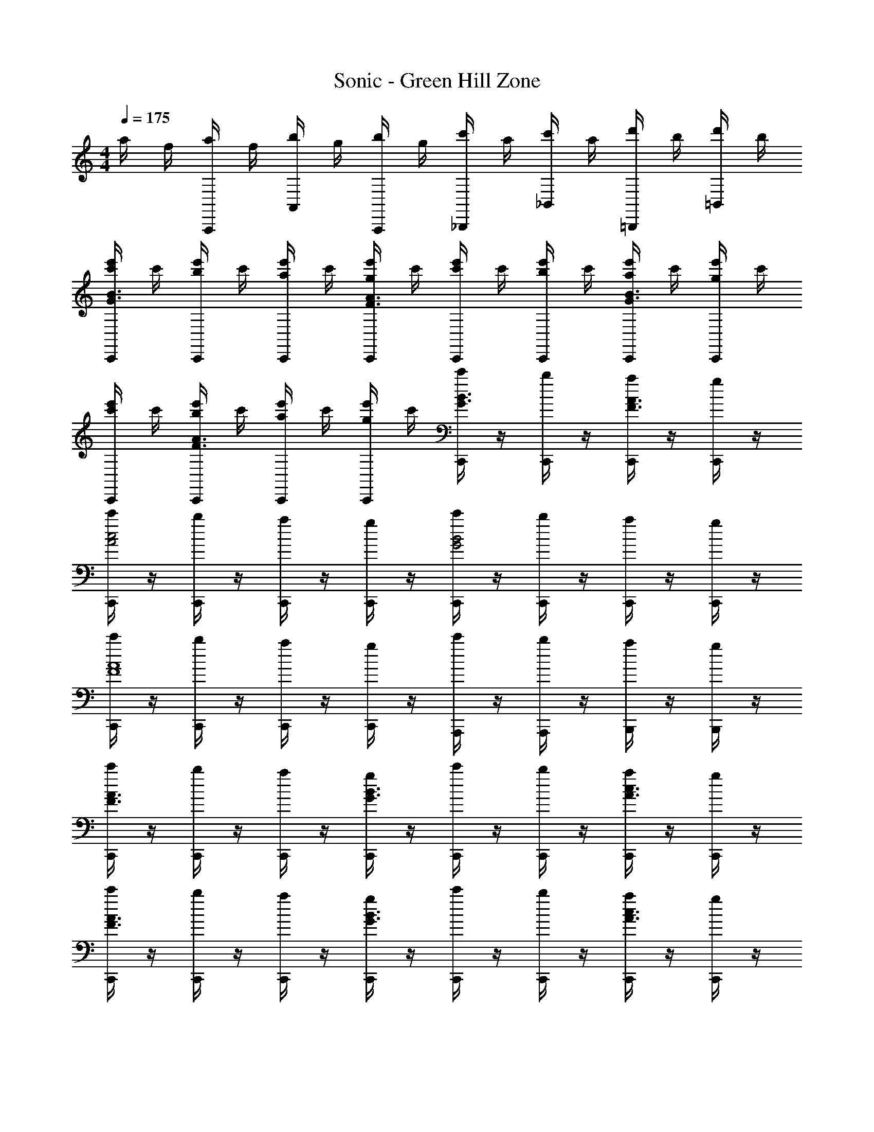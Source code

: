 X: 1
T: Sonic - Green Hill Zone
Z: ABC Generated by Starbound Composer v0.8.6
L: 1/4
M: 4/4
Q: 1/4=175
K: C
a/4 f/4 [a/4A,,,/] f/4 [b/4A,,/] g/4 [b/4A,,,/] g/4 [c'/4_B,,,/] a/4 [c'/4_B,,/] a/4 [d'/4=B,,,/] b/4 [d'/4=B,,/] b/4 
[e'/4C,,/4c'/4B3/G3/] c'/4 [e'/4C,,/4b/4] c'/4 [e'/4C,,/4a/4] c'/4 [e'/4C,,/4g/4A3/F3/] c'/4 [e'/4C,,/4c'/4] c'/4 [e'/4C,,/4b/4] c'/4 [e'/4C,,/4a/4G3/B3/] c'/4 [e'/4C,,/4g/4] c'/4 
[e'/4C,,/4c'/4] c'/4 [e'/4C,,/4b/4A3/F3/] c'/4 [e'/4C,,/4a/4] c'/4 [e'/4C,,/4g/4] c'/4 [C,,/4c'/4B3/4G3/4] z/4 [C,,/4b/4] z/4 [C,,/4a/4A3/4F3/4] z/4 [C,,/4g/4] z/4 
[C,,/4c'/4c2A2] z/4 [C,,/4b/4] z/4 [C,,/4a/4] z/4 [C,,/4g/4] z/4 [C,,/4c'/4B2G2] z/4 [C,,/4b/4] z/4 [C,,/4a/4] z/4 [C,,/4g/4] z/4 
[C,,/4c'/4A4F4] z/4 [C,,/4b/4] z/4 [a/4C,,/] z/4 [C,,/4g/4] z/4 [A,,,/4c'/4] z/4 [b/4A,,,/] z/4 [B,,,/4a/4] z/4 [g/4B,,,/] z/4 
[C,,/4c'/4A3/F3/] z/4 [C,,/4b/4] z/4 [C,,/4a/4] z/4 [C,,/4g/4B3/G3/] z/4 [C,,/4c'/4] z/4 [C,,/4b/4] z/4 [C,,/4a/4c3/4A3/4] z/4 [C,,/4g/4] z/4 
[C,,/4c'/4F3/A3/] z/4 [C,,/4b/4] z/4 [C,,/4a/4] z/4 [C,,/4g/4B3/G3/] z/4 [C,,/4c'/4] z/4 [C,,/4b/4] z/4 [C,,/4a/4c3/4A3/4] z/4 [C,,/4g/4] z/4 
[C,,/4c'/4c2A2] z/4 [C,,/4b/4] z/4 [C,,/4a/4] z/4 [C,,/4g/4] z/4 [C,,/4c'/4G4B4] z/4 [C,,/4b/4] z/4 [C,,/4a/4] z/4 [C,,/4g/4] z/4 
[C,,/4c'/4] z/4 [C,,/4b/4] z/4 [C,,/4a/4] z/4 [C,,/4g/4] z/4 [C,,/4c'/4] z/4 [b/4C,,/] z/4 [a/4D,,/] z/4 [g/4E,,/] z/4 
[F,,/4E] z/4 F,,/4 z/4 [F,,/4e/c/C] z/4 F,,/4 z/4 [F,,/4c'/A,] z/4 [F,,/4aec] z/4 [F,,/4F,] z/4 [F,,/4c'/] z/4 
[E,,/4bD] z/4 E,,/4 z/4 [E,,/4c'/d/B/B,] z/4 [E,,/4b] z/4 [E,,/4G,] z/4 [C,,/a/gdB] [D,,/c'/E,] [E,,/a/] 
[F,,/4E] z/4 F,,/4 z/4 [F,,/4e/c/C] z/4 [F,,/4g/] z/4 [F,,/4e'/A,] z/4 [F,,/4d'ec] z/4 [F,,/4F,] z/4 [F,,/4c'/] z/4 
[E,,/4bD] z/4 E,,/4 z/4 [E,,/4c'/d/B/B,] z/4 [E,,/4b] z/4 [E,,/4G,] z/4 [C,,/a/gdB] [D,,/c'/E,] [E,,/e'/] 
[F,,/4E] z/4 F,,/4 z/4 [F,,/4e/c/C] z/4 F,,/4 z/4 [F,,/4c'/A,] z/4 [F,,/4aec] z/4 [F,,/4F,] z/4 [F,,/4c'/] z/4 
[E,,/4bD] z/4 E,,/4 z/4 [E,,/4c'/d/B/B,] z/4 [E,,/4b] z/4 [E,,/4G,] z/4 [E,,/4a/gdB] z/4 [E,,/4c'/E,] z/4 [E,,/4a/] z/4 
[D,,/4C] z/4 D,,/4 z/4 [D,,/4c/A/A,] z/4 [D,,/4a/] z/4 [D,,/4a/F,] z/4 [D,,/4fcA] z/4 [D,,/4D,] z/4 [D,,/4a/] z/4 
[C,,/4gB,] z/4 C,,/4 z/4 [C,,/4a/B/G/G,] z/4 [C,,/4c'/4g] z/4 [C,,/4a] z/4 [C,,/cBG] [_b/4D,,/] z/4 [=b/4E,,/] z/4 
[F,,/4E/c'/c''5] z/4 [F,,/4C/] z/4 [F,,/4e/c/] z/4 F,,/4 z/4 [F,,/4c'/] z/4 [F,,/4aec] z/4 [F,,/4E/] z/4 [F,,/4c'/C/] z/4 
[E,,/4D/b] z/4 [E,,/4B,/] z/4 [E,,/4c'/d/B/d''] z/4 [E,,/4b] z/4 [E,,/4b'2] z/4 [C,,/a/gdB] [D,,/c'/] [E,,/a/] 
[F,,/4E/c''5] z/4 [F,,/4C/] z/4 [F,,/4e/c/] z/4 [F,,/4g/] z/4 [F,,/4e'/] z/4 [F,,/4d'ec] z/4 [F,,/4E/] z/4 [F,,/4c'/C/] z/4 
[E,,/4D/b] z/4 [E,,/4B,/] z/4 [E,,/4c'/d/B/b'] z/4 [E,,/4b] z/4 [E,,/4g'2] z/4 [C,,/a/gdB] [D,,/c'/] [E,,/e'/] 
[F,,/4E/c''5] z/4 [F,,/4C/] z/4 [F,,/4e/c/] z/4 F,,/4 z/4 [F,,/4c'/] z/4 [F,,/4aec] z/4 [F,,/4E/] z/4 [F,,/4c'/C/] z/4 
[E,,/4D/b] z/4 [E,,/4B,/] z/4 [E,,/4c'/d/B/d''] z/4 [E,,/4b] z/4 [E,,/4b'2] z/4 [E,,/4a/gdB] z/4 [E,,/4c'/] z/4 [E,,/4a/] z/4 
[D,,/4C/c''8] z/4 [D,,/4A,/] z/4 [D,,/4c/A/] z/4 [D,,/4a/] z/4 [D,,/4a/] z/4 [D,,/4fcA] z/4 D,,/4 z/4 [D,,/4a/] z/4 
[C,,/4g] z/4 C,,/4 z/4 [C,,/4a/B/G/] z/4 [C,,/4c'/4g] z/4 [C,,/4a] z/4 [C,,/4c/BG] z/4 [C,,/4_b/4c/] z/4 [C,,/4=b/4e/] z/4 
[_B,,3/D3/A,3/_b3/d7] [A,,3/D3/A,3/a3/] [G,,3/A,3/D3/g3/] 
[F,,3/D3/A,3/f3/] [E,,3/4D3/4A,3/4e3/4] z/4 [A/E,,3/4A,3/4D3/4e3/4] c/ [A,,,3/C3/A,3/A3/e13/] 
[B,,,3/C3/A,3/B3/] [C,,3/A,3/C3/c3/] [D,,3/C3/A,3/d3/] 
[z/E,,3/4C3/4A,3/4e3/4] c/ [c/A,,3/4A,3/4C3/4a3/4] e/ [^G,,3/C3/G,3/^g3/^d7] [=G,,3/C3/G,3/=g3/] 
[F,,3/G,3/C3/f3/] [^D,,3/C3/G,3/d3/] [=D,,3/4C3/4G,3/4=d3/4] z/4 
[c/C,,3/4G,3/4C3/4c3/4] ^d/ [z/G,,,3/A3/F3/=d8] g/ a/ [gD,,3/A3/F3/] a/ 
[z/G,,,F3/A3/] [z/e'] G,,/ [G,,,/e'/A3/F3/] [A,,,/f'/] [B,,,/e'/] [C,,/g'/A3/4F3/4] [D,,/e'/] 
[E,,/e'/F3/4A3/4] [F,,/c'/] [F,,/4E] z/4 F,,/4 z/4 [F,,/4e/c/C] z/4 F,,/4 z/4 [F,,/4c'/A,] z/4 [F,,/4aec] z/4 
[F,,/4F,] z/4 [F,,/4c'/] z/4 [E,,/4=bD] z/4 E,,/4 z/4 [E,,/4c'/d/B/B,] z/4 [E,,/4b] z/4 [E,,/4G,] z/4 [C,,/a/gdB] 
[D,,/c'/E,] [E,,/a/] [F,,/4E] z/4 F,,/4 z/4 [F,,/4e/c/C] z/4 [F,,/4g/] z/4 [F,,/4e'/A,] z/4 [F,,/4d'ec] z/4 
[F,,/4F,] z/4 [F,,/4c'/] z/4 [E,,/4bD] z/4 E,,/4 z/4 [E,,/4c'/d/B/B,] z/4 [E,,/4b] z/4 [E,,/4G,] z/4 [C,,/a/gdB] 
[D,,/c'/E,] [E,,/e'/] [F,,/4E] z/4 F,,/4 z/4 [F,,/4e/c/C] z/4 F,,/4 z/4 [F,,/4c'/A,] z/4 [F,,/4aec] z/4 
[F,,/4F,] z/4 [F,,/4c'/] z/4 [E,,/4bD] z/4 E,,/4 z/4 [E,,/4c'/d/B/B,] z/4 [E,,/4b] z/4 [E,,/4G,] z/4 [E,,/4a/gdB] z/4 
[E,,/4c'/E,] z/4 [E,,/4a/] z/4 [D,,/4C] z/4 D,,/4 z/4 [D,,/4c/A/A,] z/4 [D,,/4a/] z/4 [D,,/4a/F,] z/4 [D,,/4fcA] z/4 
[D,,/4D,] z/4 [D,,/4a/] z/4 [C,,/4gB,] z/4 C,,/4 z/4 [C,,/4a/B/G/G,] z/4 [C,,/4c'/4g] z/4 [C,,/4a] z/4 [C,,/cBG] 
[_b/4D,,/] z/4 [=b/4E,,/] z/4 [F,,/4E/c'/c''5] z/4 [F,,/4C/] z/4 [F,,/4e/c/] z/4 F,,/4 z/4 [F,,/4c'/] z/4 [F,,/4aec] z/4 
[F,,/4E/] z/4 [F,,/4c'/C/] z/4 [E,,/4D/b] z/4 [E,,/4B,/] z/4 [E,,/4c'/d/B/d''] z/4 [E,,/4b] z/4 [E,,/4b'2] z/4 [C,,/a/gdB] 
[D,,/c'/] [E,,/a/] [F,,/4E/c''5] z/4 [F,,/4C/] z/4 [F,,/4e/c/] z/4 [F,,/4g/] z/4 [F,,/4e'/] z/4 [F,,/4d'ec] z/4 
[F,,/4E/] z/4 [F,,/4c'/C/] z/4 [E,,/4D/b] z/4 [E,,/4B,/] z/4 [E,,/4c'/d/B/b'] z/4 [E,,/4b] z/4 [E,,/4g'2] z/4 [C,,/a/gdB] 
[D,,/c'/] [E,,/e'/] [F,,/4E/c''5] z/4 [F,,/4C/] z/4 [F,,/4e/c/] z/4 F,,/4 z/4 [F,,/4c'/] z/4 [F,,/4aec] z/4 
[F,,/4E/] z/4 [F,,/4c'/C/] z/4 [E,,/4D/b] z/4 [E,,/4B,/] z/4 [E,,/4c'/d/B/d''] z/4 [E,,/4b] z/4 [E,,/4b'2] z/4 [E,,/4a/gdB] z/4 
[E,,/4c'/] z/4 [E,,/4a/] z/4 [D,,/4C/c''8] z/4 [D,,/4A,/] z/4 [D,,/4c/A/] z/4 [D,,/4a/] z/4 [D,,/4a/] z/4 [D,,/4fcA] z/4 
D,,/4 z/4 [D,,/4a/] z/4 [C,,/4g] z/4 C,,/4 z/4 [C,,/4a/B/G/] z/4 [C,,/4c'/4g] z/4 [C,,/4a] z/4 [C,,/4c/BG] z/4 
[C,,/4_b/4c/] z/4 [C,,/4=b/4e/] z/4 [B,,3/D3/A,3/_b3/d7] [A,,3/D3/A,3/a3/] 
[G,,3/A,3/D3/g3/] [F,,3/D3/A,3/f3/] [E,,3/4D3/4A,3/4e3/4] z/4 
[A/E,,3/4A,3/4D3/4e3/4] c/ [A,,,3/C3/A,3/A3/e13/] [B,,,3/C3/A,3/B3/] 
[C,,3/A,3/C3/c3/] [D,,3/C3/A,3/d3/] [z/E,,3/4C3/4A,3/4e3/4] c/ 
[c/A,,3/4A,3/4C3/4a3/4] e/ [^G,,3/C3/G,3/^g3/^d7] [=G,,3/C3/G,3/=g3/] 
[F,,3/G,3/C3/f3/] [^D,,3/C3/G,3/d3/] [=D,,3/4C3/4G,3/4=d3/4] z/4 
[c/C,,3/4G,3/4C3/4c3/4] ^d/ [z/G,,,3/A3/F3/=d8] g/ a/ [gD,,3/A3/F3/] a/ 
[z/G,,,F3/A3/] [z/e'] G,,/ [G,,,/e'/A3/F3/] [A,,,/f'/] [B,,,/e'/] [C,,/g'/A3/4F3/4] [D,,/e'/] 
[E,,/e'/F3/4A3/4] [F,,/c'/] 
